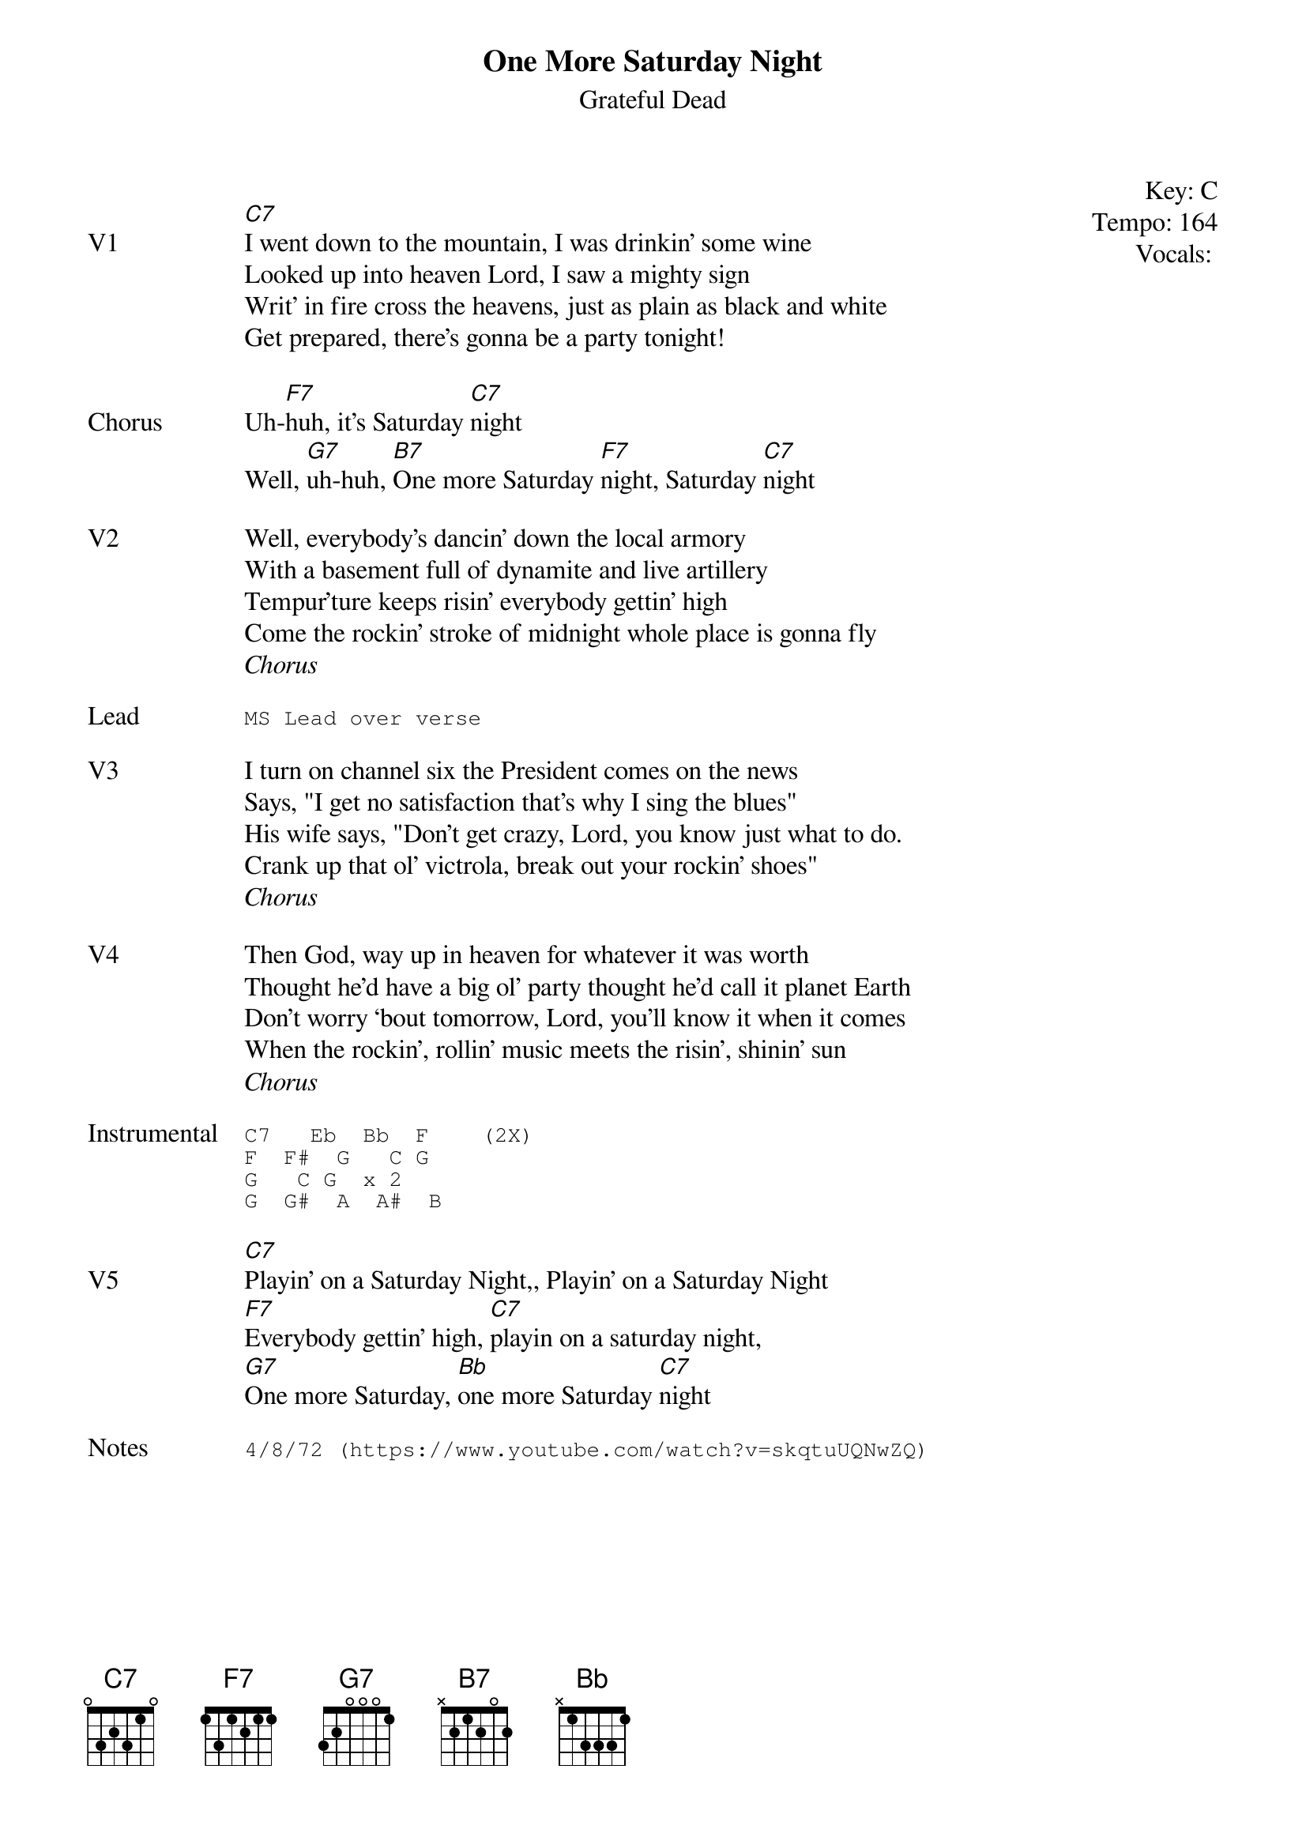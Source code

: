 {t:One More Saturday Night}
{st:Grateful Dead}
{key: C}
{tempo: 164}
{meta vocals:JM}

{start_of_textblock label="" flush="right" anchor="line" x="100%"}
Key: %{key}
Tempo: %{tempo}
Vocals: %{vocals}
{end_of_textblock}

{sov: V1}
[C7]I went down to the mountain, I was drinkin’ some wine
Looked up into heaven Lord, I saw a mighty sign
Writ’ in fire cross the heavens, just as plain as black and white
Get prepared, there’s gonna be a party tonight!
{eov}

{sov: Chorus}
Uh-[F7]huh, it’s Saturday [C7]night
Well, [G7]uh-huh, [B7]One more Saturday [F7]night, Saturday [C7]night
{eov}

{sov: V2}
Well, everybody’s dancin’ down the local armory
With a basement full of dynamite and live artillery
Tempur’ture keeps risin’ everybody gettin’ high
Come the rockin’ stroke of midnight whole place is gonna fly
{eov}
<i>Chorus</i>

{sot: Lead}
MS Lead over verse
{eot}

{sov: V3}
I turn on channel six the President comes on the news
Says, "I get no satisfaction that’s why I sing the blues"
His wife says, "Don’t get crazy, Lord, you know just what to do.
Crank up that ol’ victrola, break out your rockin’ shoes"
{eov}
<i>Chorus</i>

{sov: V4}
Then God, way up in heaven for whatever it was worth
Thought he’d have a big ol’ party thought he’d call it planet Earth
Don’t worry ‘bout tomorrow, Lord, you’ll know it when it comes
When the rockin’, rollin’ music meets the risin’, shinin’ sun
{eov}
<i>Chorus</i>

{sot: Instrumental}
C7   Eb  Bb  F    (2X)
F  F#  G   C G
G   C G  x 2
G  G#  A  A#  B
{eot}

{sov: V5}
[C7]Playin’ on a Saturday Night,, Playin’ on a Saturday Night
[F7]Everybody gettin’ high, [C7]playin on a saturday night,
[G7]One more Saturday, [Bb]one more Saturday [C7]night
{eov}

{sot: Notes}
4/8/72 (https://www.youtube.com/watch?v=skqtuUQNwZQ)
{eot}
